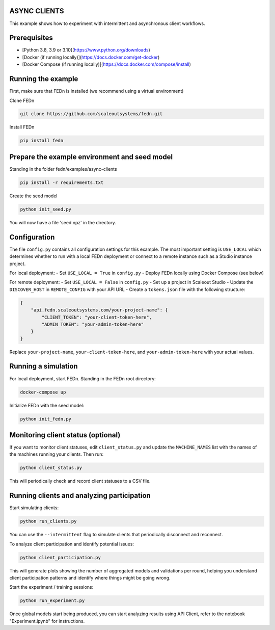 ASYNC CLIENTS 
-------------

This example shows how to experiment with intermittent and asynchronous client workflows.     

Prerequisites
-------------

- [Python 3.8, 3.9 or 3.10](https://www.python.org/downloads)
- [Docker (if running locally)](https://docs.docker.com/get-docker)
- [Docker Compose (if running locally)](https://docs.docker.com/compose/install)

Running the example
------------------

First, make sure that FEDn is installed (we recommend using a virtual environment)

Clone FEDn

.. code-block::

    git clone https://github.com/scaleoutsystems/fedn.git

Install FEDn

.. code-block::

    pip install fedn


Prepare the example environment and seed model
---------------------------------------------

Standing in the folder fedn/examples/async-clients

.. code-block::

    pip install -r requirements.txt

Create the seed model

.. code-block::

    python init_seed.py


You will now have a file 'seed.npz' in the directory.

Configuration
------------

The file ``config.py`` contains all configuration settings for this example. The most important setting is ``USE_LOCAL`` which determines whether to run with a local FEDn deployment or connect to a remote instance such as a Studio instance project.

For local deployment:
- Set ``USE_LOCAL = True`` in ``config.py``
- Deploy FEDn locally using Docker Compose (see below)

For remote deployment:
- Set ``USE_LOCAL = False`` in ``config.py``
- Set up a project in Scaleout Studio
- Update the ``DISCOVER_HOST`` in ``REMOTE_CONFIG`` with your API URL
- Create a ``tokens.json`` file with the following structure:

.. code-block::

    {
        "api.fedn.scaleoutsystems.com/your-project-name": {
            "CLIENT_TOKEN": "your-client-token-here",
            "ADMIN_TOKEN": "your-admin-token-here"
        }
    }

Replace ``your-project-name``, ``your-client-token-here``, and ``your-admin-token-here`` with your actual values.

Running a simulation
-------------------

For local deployment, start FEDn. Standing in the FEDn root directory:

.. code-block::

    docker-compose up 

Initialize FEDn with the seed model:

.. code-block::

    python init_fedn.py

Monitoring client status (optional)
----------------------------------

If you want to monitor client statuses, edit ``client_status.py`` and update the ``MACHINE_NAMES`` list with the names of the machines running your clients. Then run:

.. code-block::

    python client_status.py

This will periodically check and record client statuses to a CSV file.

Running clients and analyzing participation
------------------------------------------

Start simulating clients:

.. code-block::

    python run_clients.py

You can use the ``--intermittent`` flag to simulate clients that periodically disconnect and reconnect.

To analyze client participation and identify potential issues:

.. code-block::

    python client_participation.py

This will generate plots showing the number of aggregated models and validations per round, helping you understand client participation patterns and identify where things might be going wrong.

Start the experiment / training sessions: 

.. code-block::

    python run_experiment.py

Once global models start being produced, you can start analyzing results using API Client, refer to the notebook "Experiment.ipynb" for instructions.
